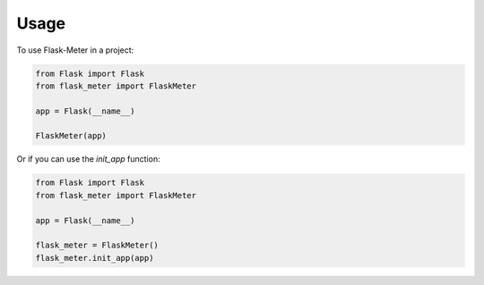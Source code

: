 =====
Usage
=====

To use Flask-Meter in a project\:

.. code-block:: python

    from Flask import Flask
    from flask_meter import FlaskMeter

    app = Flask(__name__)

    FlaskMeter(app)


Or if you can use the *init_app* function\:

.. code-block:: python

    from Flask import Flask
    from flask_meter import FlaskMeter

    app = Flask(__name__)

    flask_meter = FlaskMeter()
    flask_meter.init_app(app)
